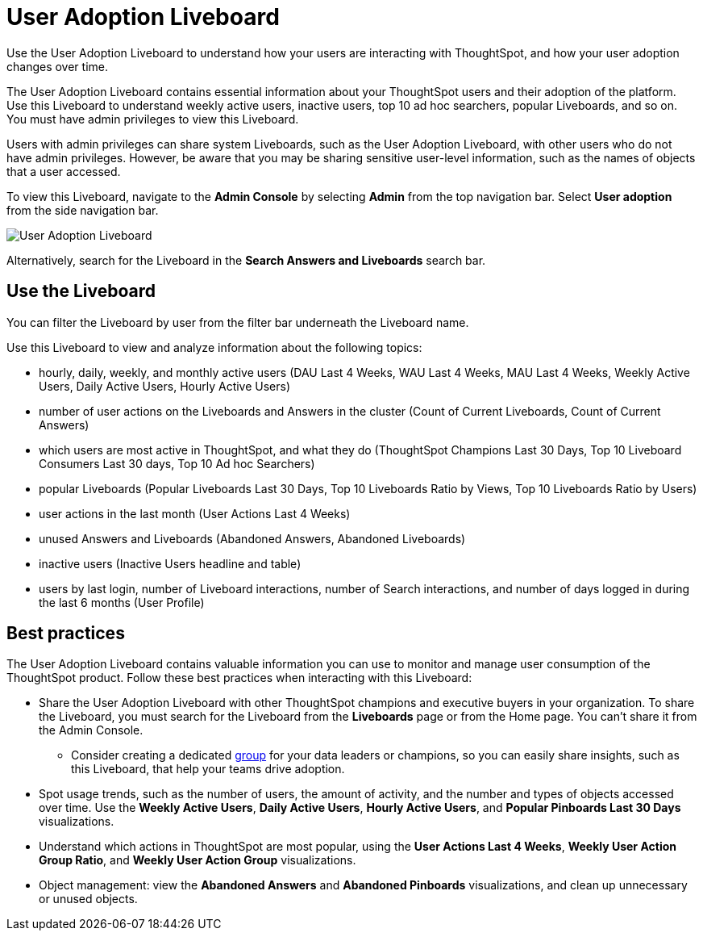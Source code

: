 = User Adoption Liveboard
:last_updated: 11/05/2021
:linkattrs:
:experimental:
:page-layout: default-cloud
:page-aliases: /admin/ts-cloud/user-adoption.adoc, admin-portal-user-adoption-liveboard.adoc
:description: Use the User adoption Liveboard to understand how your users are interacting with ThoughtSpot, and how your user adoption changes over time.



Use the User Adoption Liveboard to understand how your users are interacting with ThoughtSpot, and how your user adoption changes over time.

The User Adoption Liveboard contains essential information about your ThoughtSpot users and their adoption of the platform.
Use this Liveboard to understand weekly active users, inactive users, top 10 ad hoc searchers, popular Liveboards, and so on.
You must have admin privileges to view this Liveboard.

Users with admin privileges can share system Liveboards, such as the User Adoption Liveboard, with other users who do not have admin privileges. However, be aware that you may be sharing sensitive user-level information, such as the names of objects that a user accessed.

To view this Liveboard, navigate to the *Admin Console* by selecting *Admin* from the top navigation bar.
Select *User adoption* from the side navigation bar.

image::user-adoption.png[User Adoption Liveboard]

Alternatively, search for the Liveboard in the *Search Answers and Liveboards* search bar.

== Use the Liveboard

You can filter the Liveboard by user from the filter bar underneath the Liveboard name.

Use this Liveboard to view and analyze information about the following topics:

* hourly, daily, weekly, and monthly active users (DAU Last 4 Weeks, WAU Last 4 Weeks, MAU Last 4 Weeks, Weekly Active Users, Daily Active Users, Hourly Active Users)
* number of user actions on the Liveboards and Answers in the cluster (Count of Current Liveboards, Count of Current Answers)
* which users are most active in ThoughtSpot, and what they do (ThoughtSpot Champions Last 30 Days, Top 10 Liveboard Consumers Last 30 days, Top 10 Ad hoc Searchers)
* popular Liveboards (Popular Liveboards Last 30 Days, Top 10 Liveboards Ratio by Views, Top 10 Liveboards Ratio by Users)
* user actions in the last month (User Actions Last 4 Weeks)
* unused Answers and Liveboards (Abandoned Answers, Abandoned Liveboards)
* inactive users (Inactive Users headline and table)
* users by last login, number of Liveboard interactions, number of Search interactions, and number of days logged in during the last 6 months (User Profile)

== Best practices

The User Adoption Liveboard contains valuable information you can use to monitor and manage user consumption of the ThoughtSpot product. Follow these best practices when interacting with this Liveboard:

* Share the User Adoption Liveboard with other ThoughtSpot champions and executive buyers in your organization. To share the Liveboard, you must search for the Liveboard from the *Liveboards* page or from the Home page. You can't share it from the Admin Console.
** Consider creating a dedicated xref:group-management.adoc[group] for your data leaders or champions, so you can easily share insights, such as this Liveboard, that help your teams drive adoption.
* Spot usage trends, such as the number of users, the amount of activity, and the number and types of objects accessed over time. Use the *Weekly Active Users*, *Daily Active Users*, *Hourly Active Users*, and *Popular Pinboards Last 30 Days* visualizations.
* Understand which actions in ThoughtSpot are most popular, using the *User Actions Last 4 Weeks*, *Weekly User Action Group Ratio*, and *Weekly User Action Group* visualizations.
* Object management: view the *Abandoned Answers* and *Abandoned Pinboards* visualizations, and clean up unnecessary or unused objects.